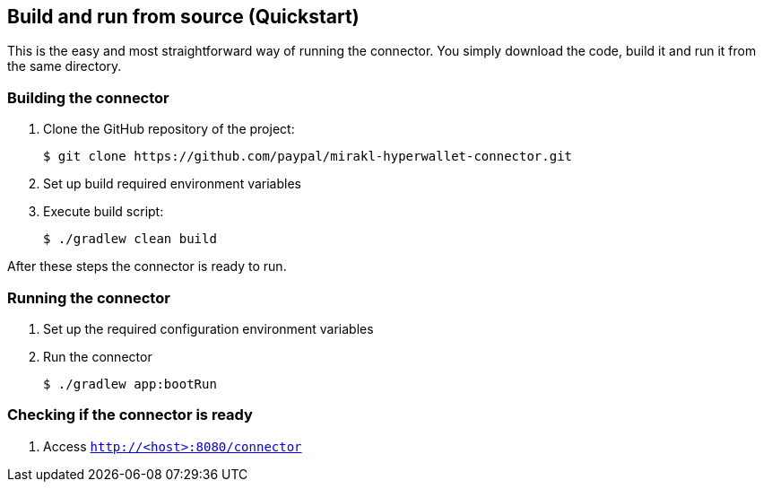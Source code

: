 == Build and run from source (Quickstart)

This is the easy and most straightforward way of running the connector. You simply download the code, build it and run it from the same directory.

=== Building the connector

. Clone the GitHub repository of the project:

 $ git clone https://github.com/paypal/mirakl-hyperwallet-connector.git

. Set up build required environment variables
. Execute build script:

 $ ./gradlew clean build

After these steps the connector is ready to run.

=== Running the connector

. Set up the required configuration environment variables
. Run the connector 

 $ ./gradlew app:bootRun

=== Checking if the connector is ready

. Access `http://<host>:8080/connector`
